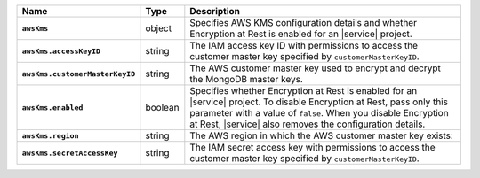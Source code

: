 .. list-table::
   :widths: 10 10 80
   :header-rows: 1
   :stub-columns: 1

   * - Name
     - Type
     - Description

   * - ``awsKms``
     - object
     - Specifies AWS KMS configuration details and whether Encryption at
       Rest is enabled for an |service| project.

   * - ``awsKms.accessKeyID``
     - string
     - The IAM access key ID with permissions to access the customer
       master key specified by ``customerMasterKeyID``.

   * - ``awsKms.customerMasterKeyID``
     - string
     - The AWS customer master key used to encrypt and decrypt the MongoDB
       master keys.

   * - ``awsKms.enabled``
     - boolean
     - Specifies whether Encryption at Rest is enabled for an |service|
       project.  To disable Encryption at Rest, pass only this parameter
       with a value of ``false``.  When you disable Encryption at Rest,
       |service| also removes the configuration details.

   * - ``awsKms.region``
     - string
     - The AWS region in which the AWS customer master key exists:
       
       .. include:: /includes/fact-aws-region-names.rst

   * - ``awsKms.secretAccessKey``
     - string
     - The IAM secret access key with permissions to access the customer
       master key specified by ``customerMasterKeyID``.